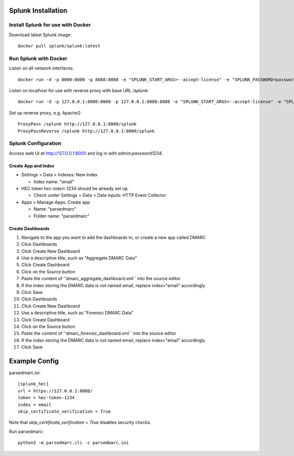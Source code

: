===================
Splunk Installation
===================

Install Splunk for use with Docker
----------------------------------

Download latest Splunk image::

  docker pull splunk/splunk:latest

Run Splunk with Docker
----------------------

Listen on all network interfaces::

  docker run -d -p 8000:8000 -p 8088:8088 -e "SPLUNK_START_ARGS=--accept-license" -e "SPLUNK_PASSWORD=password1234" -e "SPLUNK_HEC_TOKEN=hec-token-1234" --name splunk splunk/splunk:latest

Listen on localhost for use with reverse proxy with base URL `/splunk`::

  docker run -d -p 127.0.0.1:8000:8000 -p 127.0.0.1:8088:8088 -e "SPLUNK_START_ARGS=--accept-license" -e "SPLUNK_PASSWORD=password1234" -e "SPLUNK_HEC_TOKEN=hec-token-1234" -e "SPLUNK_ROOT_ENDPOINT=/splunk" --name splunk splunk/splunk:latest

Set up reverse proxy, e.g. Apache2::

  ProxyPass /splunk http://127.0.0.1:8000/splunk
  ProxyPassReverse /splunk http://127.0.0.1:8000/splunk

Splunk Configuration
--------------------

Access web UI at http://127.0.0.1:8000 and log in with `admin:password1234`.

Create App and Index
~~~~~~~~~~~~~~~~~~~~

- Settings > Data > Indexes: New Index

  - Index name: "email"

- HEC token `hec-token-1234` should be already set up. 

  - Check under Settings > Data > Data inputs: HTTP Event Collector

- Apps > Manage Apps: Create app

  - Name: "parsedmarc"
  - Folder name: "parsedmarc"

Create Dashboards
~~~~~~~~~~~~~~~~~

1. Navigate to the app you want to add the dashboards to, or create a new app called DMARC
2. Click Dashboards
3. Click Create New Dashboard
4. Use a descriptive title, such as "Aggregate DMARC Data"
5. Click Create Dashboard
6. Click on the Source button
7. Paste the content of ''dmarc_aggregate_dashboard.xml`` into the source editor
8. If the index storing the DMARC data is not named email, replace index="email" accordingly
9. Click Save
10. Click Dashboards
11. Click Create New Dashboard
12. Use a descriptive title, such as "Forensic DMARC Data"
13. Click Create Dashboard
14. Click on the Source button
15. Paste the content of ''dmarc_forensic_dashboard.xml`` into the source editor
16. If the index storing the DMARC data is not named email, replace index="email" accordingly
17. Click Save

==============
Example Config 
==============

parsedmarc.ini::

  [splunk_hec]
  url = https://127.0.0.1:8088/
  token = hec-token-1234
  index = email
  skip_certificate_verification = True

Note that `skip_certificate_verification = True` disables security checks.

Run parsedmarc::

  python3 -m parsedmarc.cli -c parsedmarc.ini
  
